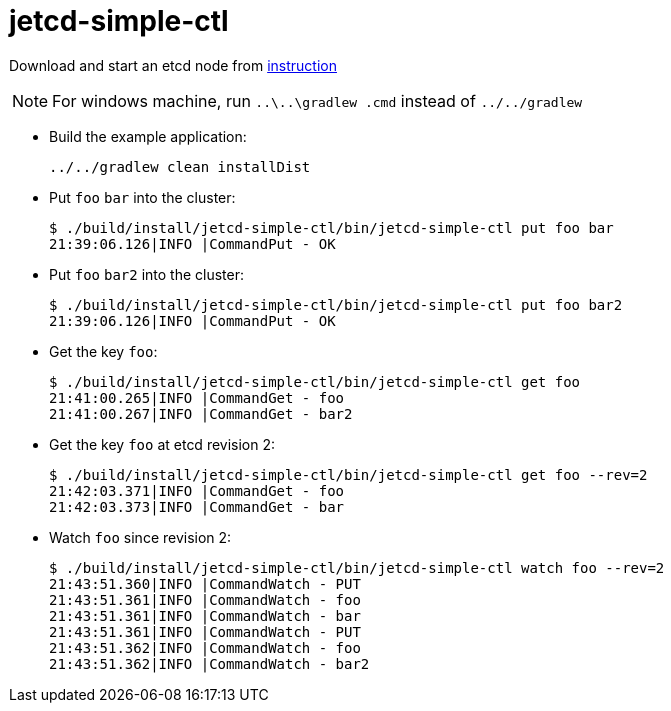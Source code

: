 = jetcd-simple-ctl

Download and start an etcd node from https://github.com/coreos/etcd/blob/master/Documentation/dl_build.md[instruction]

NOTE: For windows machine, run `..\..\gradlew .cmd` instead of `../../gradlew`

* Build the example application:
+
[source,bash]
----
../../gradlew clean installDist
----

* Put `foo` `bar` into the cluster:
+
[source,bash]
----
$ ./build/install/jetcd-simple-ctl/bin/jetcd-simple-ctl put foo bar
21:39:06.126|INFO |CommandPut - OK
----
 
* Put `foo` `bar2` into the cluster:
+
[source,bash]
----
$ ./build/install/jetcd-simple-ctl/bin/jetcd-simple-ctl put foo bar2
21:39:06.126|INFO |CommandPut - OK
----

* Get the key `foo`:
+
[source,bash]
----
$ ./build/install/jetcd-simple-ctl/bin/jetcd-simple-ctl get foo
21:41:00.265|INFO |CommandGet - foo
21:41:00.267|INFO |CommandGet - bar2
----

* Get the key `foo` at etcd revision 2:
+
[source,bash]
----
$ ./build/install/jetcd-simple-ctl/bin/jetcd-simple-ctl get foo --rev=2
21:42:03.371|INFO |CommandGet - foo
21:42:03.373|INFO |CommandGet - bar
----

* Watch `foo` since revision 2:
+
[source,bash]
----
$ ./build/install/jetcd-simple-ctl/bin/jetcd-simple-ctl watch foo --rev=2
21:43:51.360|INFO |CommandWatch - PUT
21:43:51.361|INFO |CommandWatch - foo
21:43:51.361|INFO |CommandWatch - bar
21:43:51.361|INFO |CommandWatch - PUT
21:43:51.362|INFO |CommandWatch - foo
21:43:51.362|INFO |CommandWatch - bar2
----
